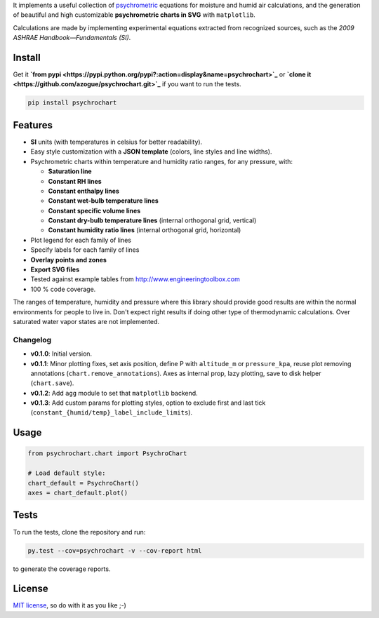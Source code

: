 It implements a useful collection of
`psychrometric <https://en.wikipedia.org/wiki/Psychrometrics>`_ equations for
moisture and humid air calculations, and the generation of beautiful and high
customizable **psychrometric charts in SVG** with ``matplotlib``.

Calculations are made by implementing experimental equations extracted from
recognized sources, such as the *2009 ASHRAE Handbook—Fundamentals (SI)*.

Install
-------

Get it **`from pypi <https://pypi.python.org/pypi?:action=display&name=psychrochart>`_**
or **`clone it <https://github.com/azogue/psychrochart.git>`_** if you want
to run the tests.

.. code:: bash

    pip install psychrochart

Features
--------

- **SI** units (with temperatures in celsius for better readability).
- Easy style customization with a **JSON template** (colors, line styles
  and line widths).
- Psychrometric charts within temperature and humidity ratio ranges,
  for any pressure, with:

  - **Saturation line**
  - **Constant RH lines**
  - **Constant enthalpy lines**
  - **Constant wet-bulb temperature lines**
  - **Constant specific volume lines**
  - **Constant dry-bulb temperature lines** (internal orthogonal grid, vertical)
  - **Constant humidity ratio lines** (internal orthogonal grid, horizontal)

- Plot legend for each family of lines
- Specify labels for each family of lines
- **Overlay points and zones**
- **Export SVG files**
- Tested against example tables from http://www.engineeringtoolbox.com
- 100 % code coverage.

The ranges of temperature, humidity and pressure where this library should
provide good results are within the normal environments for people to live in.
Don't expect right results if doing other type of thermodynamic calculations.
Over saturated water vapor states are not implemented.

Changelog
^^^^^^^^^

-  **v0.1.0**: Initial version.
-  **v0.1.1**: Minor plotting fixes, set axis position, define P with ``altitude_m`` or ``pressure_kpa``, reuse plot removing annotations (``chart.remove_annotations``). Axes as internal prop, lazy plotting, save to disk helper (``chart.save``).
-  **v0.1.2**: Add ``agg`` module to set that ``matplotlib`` backend.
-  **v0.1.3**: Add custom params for plotting styles, option to exclude first and last tick (``constant_{humid/temp}_label_include_limits``).

Usage
-----

.. code:: python

    from psychrochart.chart import PsychroChart

    # Load default style:
    chart_default = PsychroChart()
    axes = chart_default.plot()

Tests
-----

To run the tests, clone the repository and run:

.. code:: bash

    py.test --cov=psychrochart -v --cov-report html

to generate the coverage reports.

License
-------

`MIT license <https://github.com/azogue/psychrochart/blob/master/LICENSE>`_, so do with it as you like ;-)
